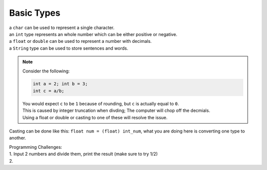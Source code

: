 Basic Types
=====

| a ``char`` can be used to represent a single character.
| an ``int`` type represents an whole number which can be either positive or negative.
| a ``float`` or ``double`` can be used to represent a number with decimals. 
| a ``String`` type can be used to store sentences and words.

.. note::
    | Consider the following:
    .. code-block:: java

       int a = 2; int b = 3;
       int c = a/b;

    | You would expect ``c`` to be ``1`` because of rounding, but ``c`` is actually equal to ``0``.
    | This is caused by integer truncation when divding; The computer will chop off the decmials.
    | Using a float or double or casting to one of these will resolve the issue.

Casting can be done like this: ``float num = (float) int_num``, what you are doing here is converting one type to another. 

| Programming Challenges:  
| 1. Input 2 numbers and divide them, print the result (make sure to try 1/2)
| 2. 
